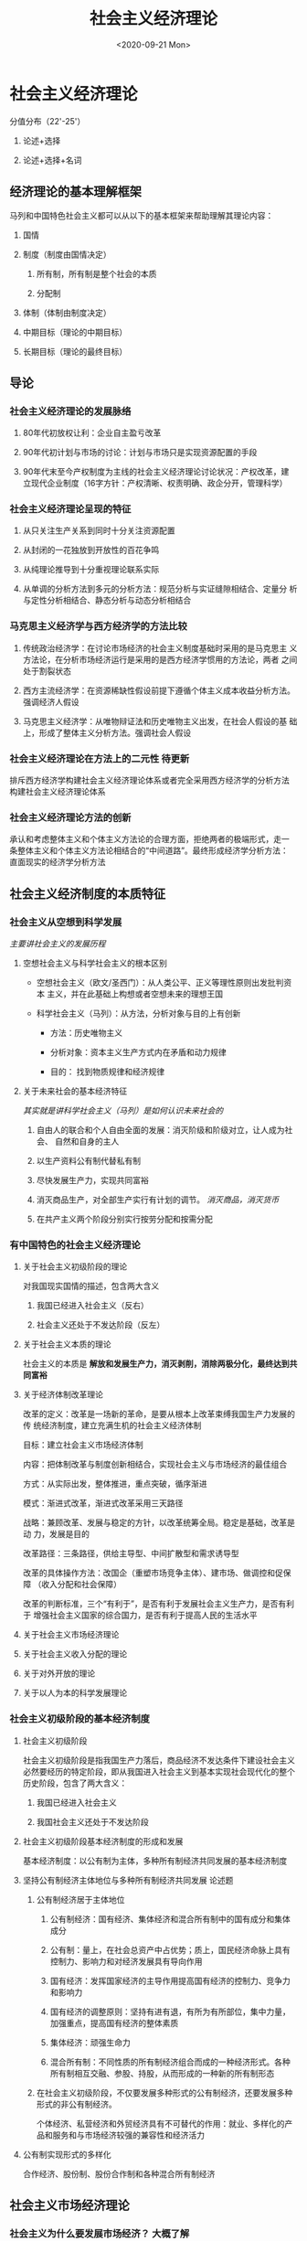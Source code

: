 #+TITLE: 社会主义经济理论
#+STARTUP: indent
#+DATE: <2020-09-21 Mon>

#+HTML_HEAD: <link rel="stylesheet" type="text/css" href="https://fniessen.github.io/org-html-themes/styles/readtheorg/css/htmlize.css"/>
#+HTML_HEAD: <link rel="stylesheet" type="text/css" href="https://fniessen.github.io/org-html-themes/styles/readtheorg/css/readtheorg.css"/>

#+HTML_HEAD: <script src="https://ajax.googleapis.com/ajax/libs/jquery/2.1.3/jquery.min.js"></script>
#+HTML_HEAD: <script src="https://maxcdn.bootstrapcdn.com/bootstrap/3.3.4/js/bootstrap.min.js"></script>
#+HTML_HEAD: <script type="text/javascript" src="https://fniessen.github.io/org-html-themes/styles/lib/js/jquery.stickytableheaders.min.js"></script>
#+HTML_HEAD: <script type="text/javascript" src="https://fniessen.github.io/org-html-themes/styles/readtheorg/js/readtheorg.js"></script>


* 社会主义经济理论

分值分布（22'-25'）

1. 论述+选择

2. 论述+选择+名词

** 经济理论的基本理解框架

马列和中国特色社会主义都可以从以下的基本框架来帮助理解其理论内容：

1. 国情

2. 制度（制度由国情决定）
   
   1. 所有制，所有制是整个社会的本质

   2. 分配制

3. 体制（体制由制度决定）

4. 中期目标（理论的中期目标）

5. 长期目标（理论的最终目标）
   
** 导论

*** 社会主义经济理论的发展脉络

1. 80年代初放权让利：企业自主盈亏改革

2. 90年代初计划与市场的讨论：计划与市场只是实现资源配置的手段

3. 90年代末至今产权制度为主线的社会主义经济理论讨论状况：产权改革，建
   立现代企业制度（16字方针：产权清晰、权责明确、政企分开，管理科学）

*** 社会主义经济理论呈现的特征

1. 从只关注生产关系到同时十分关注资源配置

2. 从封闭的一花独放到开放性的百花争鸣

3. 从纯理论推导到十分重视理论联系实际

4. 从单调的分析方法到多元的分析方法：规范分析与实证缝隙相结合、定量分
   析与定性分析相结合、静态分析与动态分析相结合

*** 马克思主义经济学与西方经济学的方法比较

1. 传统政治经济学：在讨论市场经济的社会主义制度基础时采用的是马克思主
   义方法论，在分析市场经济运行是采用的是西方经济学惯用的方法论，两者
   之间处于割裂状态

2. 西方主流经济学：在资源稀缺性假设前提下遵循个体主义成本收益分析方法。
   强调经济人假设

3. 马克思主义经济学：从唯物辩证法和历史唯物主义出发，在社会人假设的基
   础上，形成了整体主义分析方法。强调社会人假设

*** 社会主义经济理论在方法上的二元性                               :待更新:

排斥西方经济学构建社会主义经济理论体系或者完全采用西方经济学的分析方法
构建社会主义经济理论体系

*** 社会主义经济理论方法的创新

承认和考虑整体主义和个体主义方法论的合理方面，拒绝两者的极端形式，走一
条整体主义和个体主义方法论相结合的“中间道路”。最终形成经济学分析方法：
直面现实的经济学分析方法

** 社会主义经济制度的本质特征

*** 社会主义从空想到科学发展

/主要讲社会主义的发展历程/

**** 空想社会主义与科学社会主义的根本区别

- 空想社会主义（欧文/圣西门）：从人类公平、正义等理性原则出发批判资本
  主义，并在此基础上构想或者空想未来的理想王国

- 科学社会主义（马列）：从方法，分析对象与目的上有创新

  - 方法：历史唯物主义

  - 分析对象：资本主义生产方式内在矛盾和动力规律

  - 目的： 找到物质规律和经济规律

**** 关于未来社会的基本经济特征

/其实就是讲科学社会主义（马列）是如何认识未来社会的/

1. 自由人的联合和个人自由全面的发展：消灭阶级和阶级对立，让人成为社会、
   自然和自身的主人

2. 以生产资料公有制代替私有制

3. 尽快发展生产力，实现共同富裕

4. 消灭商品生产，对全部生产实行有计划的调节。 /消灭商品，消灭货币/

5. 在共产主义两个阶段分别实行按劳分配和按需分配

*** 有中国特色的社会主义经济理论

**** 关于社会主义初级阶段的理论

对我国现实国情的描述，包含两大含义

1. 我国已经进入社会主义（反右）

2. 社会主义还处于不发达阶段（反左）

**** 关于社会主义本质的理论

社会主义的本质是 *解放和发展生产力，消灭剥削，消除两极分化，最终达到共
同富裕*

**** 关于经济体制改革理论

改革的定义：改革是一场新的革命，是要从根本上改革束缚我国生产力发展的传
统经济制度，建立充满生机的社会主义经济体制

目标：建立社会主义市场经济体制

内容：把体制改革与制度创新相结合，实现社会主义与市场经济的最佳组合

方式：从实际出发，整体推进，重点突破，循序渐进

模式：渐进式改革，渐进式改革采用三天路径

战略：兼顾改革、发展与稳定的方针，以改革统筹全局。稳定是基础，改革是动
力，发展是目的

改革路径：三条路径，供给主导型、中间扩散型和需求诱导型

改革的具体操作方法：改国企（重塑市场竞争主体）、建市场、做调控和促保障
（收入分配和社会保障）

改革的判断标准，三个“有利于”，是否有利于发展社会主义生产力，是否有利于
增强社会主义国家的综合国力，是否有利于提高人民的生活水平

**** 关于社会主义市场经济理论

**** 关于社会主义收入分配的理论

**** 关于对外开放的理论

**** 关于以人为本的科学发展理论

*** 社会主义初级阶段的基本经济制度

**** 社会主义初级阶段

社会主义初级阶段是指我国生产力落后，商品经济不发达条件下建设社会主义必然要经历的特定阶段，即从我国进入社会主义到基本实现社会现代化的整个历史阶段，包含了两大含义：

1. 我国已经进入社会主义
   
2. 我国社会主义还处于不发达阶段

**** 社会主义初级阶段基本经济制度的形成和发展

基本经济制度：以公有制为主体，多种所有制经济共同发展的基本经济制度

**** 坚持公有制经济主体地位与多种所有制经济共同发展               :论述题:

1. 公有制经济居于主体地位

   1. 公有制经济：国有经济、集体经济和混合所有制中的国有成分和集体成分

   2. 公有制：量上，在社会总资产中占优势；质上，国民经济命脉上具有控制力、影响力和对经济发展具有导向作用

   3. 国有经济：发挥国家经济的主导作用提高国有经济的控制力、竞争力和影响力

   4. 国有经济的调整原则：坚持有进有退，有所为有所部位，集中力量，加强重点，提高国有经济的整体素质

   5. 集体经济：顽强生命力

   6. 混合所有制：不同性质的所有制经济组合而成的一种经济形式。各种所有制相互交融、参股、持股，从而形成的一种新的所有制形态

2. 在社会主义初级阶段，不仅要发展多种形式的公有制经济，还要发展多种形式的非公有制经济。

   个体经济、私营经济和外贸经济具有不可替代的作用：就业、多样化的产品和服务和与市场经济较强的兼容性和经济活力

**** 公有制实现形式的多样化

合作经济、股份制、股份合作制和各种混合所有制经济

** 社会主义市场经济理论

*** 社会主义为什么要发展市场经济？                               :大概了解:

**** 计划经济的弊端

1. 赶超型发展的战略：数量增长和以外延式为主的粗放型经济增长模式
   
2. 指令性计划经济体制：

   - 决策结构，中央集权

   - 动力结构，忽视物质利益刺激，实行平均主义分配

   - 信息结构，实行计划指令的纵向传递，全部经济活动都纳入计划的轨道

   - 所有制结构，追求“一大二公”，实行“穷过渡”

**** 市场经济的基本特征

1. 资源配置遵循产权规则（供求机制）
   
2. 计策分散化（供求机制）

3. 自由和平等竞争（竞争机制）

4. 价格协调微观决策（价格机制）

*** 什么是社会主义市场经济？

**** 对计划与市场关系的认识过程

- 第一阶段，1978年至1983年，提出了计划经济为主、市场调节为辅的改革思想。

  放权让利，把计划建立在价值规律的基础上。
  
- 第二阶段，1984年至1987年，提出了有计划商品经济理论。

  商品经济是社会主义经济不可逾越的阶段，计划经济与商品经济具有统一性。
  经济体制改革的重心从农村转向城市，并进行市场取向改革。

- 第三阶段，1987年至1992年，提出了社会主义商品经济理论。

  社会主义商品经济应该是计划与市场内在统一的体制，计划调节与市场调节应
  有机结合。社会主义市场体系不仅包括商品市场，还包括资本市场和劳动力市
  场等。“国家调节市场，市场引导企业”

- 第四阶段，1992年以后，提出了社会主义市场经济理论。

  1. 1992年小平南巡讲话和1992江主席十四大报告：确立了社会主义市场经济
     改革的目标：建立社会主义市场经济体制。

  2. 重温党的基本路线一百年不动摇，为经济发展奠定了基础和方向（领导和
     团结全国各族人民，以经济假设为中心，坚持四项基本原则，坚持改革开
     放，自力更生，艰苦创业，为把我国建设成为富强民主文明和谐的社会主
     义现代化国家而奋斗）。

  3. 党的十五大（1997）：建设中国特色社会主义经济，就是在社会主义条件
     下发展市场经济，不断解放和发展生产力。

  4. 党的十六大：坚持社会主义市场经济的改革方向，使市场在国家宏观调控
     下对资源配置起到基础心作用。

  5. 党的十六大至党的十九大：国有企业战略性结构调整，组建大型国有企业
     竞争集团，新时代有中国特色社会主义市场经济理论。供给侧结构性改革、
     关注民生、扩大开发、注重生态。

**** 社会主义市场经济体制的基本特征

1. 以公有制为主体，多种所有制形式共同发展的所有制结构构成了社会主义市
   场经济的所有制基础。

   1. 巩固和发展公有制经济：国有经济控制国民经济命脉，对于发挥社会主义
      制度的优越性、增强经济实力、国防实力和民族凝聚力具有关键性作用。
      集体经济可以消除两极分化、实现共同富裕。

   2. 促进、鼓励、支持和引导非公有制经济的发展。相互促进、相互交融和相
      互渗透。

   3. 坚持和促进统一于社会主义现代化建设的进程中。
   
2. 按劳分配为主、多种分配方式并存的分配制度是社会主义市场经济的分配方
   式。

   所有制决定分配制，必须通过市场进行，公有制也必须体现自负盈亏，必须
   有偿使用，因此必须涉及分配。

**** 向社会主义市场经济的渐进过渡                          :选择题:论述题:

渐进式的改革方式，指在工业化和社会主义宪法制度基础上进行的市场化改革，
强调利用已有的组织资源推进改革。

我国改革成功的主要原因：

1. 经济制度与市场经济相结合起来
   
2. 三个有利于标准判断成败

3. 处理好改革、发展和稳定的关系

4. 适时地推出政治体制改革

*** 怎样建设社会主义市场经济体制？

/改国企，建市场，做调控，促保障/

**** 深化国有企业改革，重塑市场竞争主体

1. 国有企业分类改革：
   
2. 有所为有所不为阶段；
   
3. 改革国有资产管理体制；
   
4. 股份制改造
   
5. 建立现代企业制度；

6. 企业治理；

7. 技术创新；

8. 以改革促管理。

**** 健全现代市场体系

1. 营造平等竞争的市场环境

2. 建立统一、开放、竞争、有序的市场体系

3. 深化流通体制改革，发展现代流通方式

**** 加强和完善宏观调控

1. 理顺政府与企业之间的关系
   
2. 明确经济目标，优化经济政策

3. 建立精简型、透明型、法治型与公平型政府

**** 深化分配制度改革，健全社会保障制度

内容：建立起按劳分配为主、多种分配方式并存的分配制度

原则：兼顾效率和公平

** 向社会主义市场经济体制的渐进过渡

*** 向市场经济体制过渡的方式和路径比较

**** 我国向市场经济的过渡的特征                                 :2020补充:

1. 中国的社会转型是工业化和市场化双重转型的统一
   
2. 中国的市场化是以社会主义制度为基础的体制转轨
   
3. 从计划经济向市场经济的过渡首先是一种经济体制或资源配置方式的转变过程

4. 经济过渡的目标是建立社会主义市场经济体制

**** 华盛顿共识与北京共识                                         :选择题:

***** 华盛顿共识

私用产权条件下的资本与市场的全面开放，自由化和私有制。

1. 加强财政纪律，压缩财政赤字
   
2. 政府开支转向（经济效益好/收入分配改善）

3. 放松政府管制

4. 改革税制

5. 实施利率市场化

6. 采用一种具有竞争力的汇率制度

7. 实施贸易自由化，开放市场

8. 开放外国直接投资

9. 国有企业私有化

10. 立法保护私有财产

***** 北京共识

1. 价值创新
   
2. 持续、均衡和稳定发展的环境

3. 自主发展理论

**** 激进式改革与渐进式改革的比较

